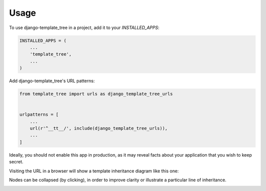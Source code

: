 =====
Usage
=====

To use django-template_tree in a project, add it to your `INSTALLED_APPS`:

.. code-block:: python

    INSTALLED_APPS = (
        ...
        'template_tree',
        ...
    )

Add django-template_tree's URL patterns:

.. code-block:: python

    from template_tree import urls as django_template_tree_urls


    urlpatterns = [
        ...
        url(r'^__tt__/', include(django_template_tree_urls)),
        ...
    ]


Ideally, you should not enable this app in production, as it may reveal facts about your application
that you wish to keep secret.

Visiting the URL in a browser will show a template inheritance diagram like this one:

.. image:: _static/screenshot.png

Nodes can be collapsed (by clicking), in order to improve clarity or illustrate a particular line
of inheritance.

.. image:: _static/screenshot-collapsed.png
